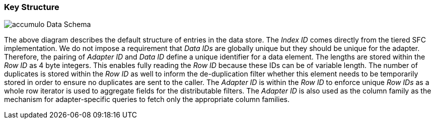[[architecture-accumulo]]
=== Key Structure

image::accumulo.png[scaledwidth="100%",alt="accumulo Data Schema"]

The above diagram describes the default structure of entries in the data store. The _Index ID_ comes directly from the tiered SFC implementation. We do not impose a requirement that _Data IDs_ are globally unique but they should be unique for the adapter. Therefore, the pairing of _Adapter ID_ and _Data ID_ define a unique identifier for a data element. The lengths are stored within the _Row ID_ as 4 byte integers. This enables fully reading the _Row ID_ because these IDs can be of variable length. The number of duplicates is stored within the _Row ID_ as well to inform the de-duplication filter whether this element needs to be temporarily stored in order to ensure no duplicates are sent to the caller. The _Adapter ID_ is within the _Row ID_ to enforce unique _Row IDs_ as a whole row iterator is used to aggregate fields for the distributable filters. The _Adapter ID_ is also used as the column family as the mechanism for adapter-specific queries to fetch only the appropriate column families.
